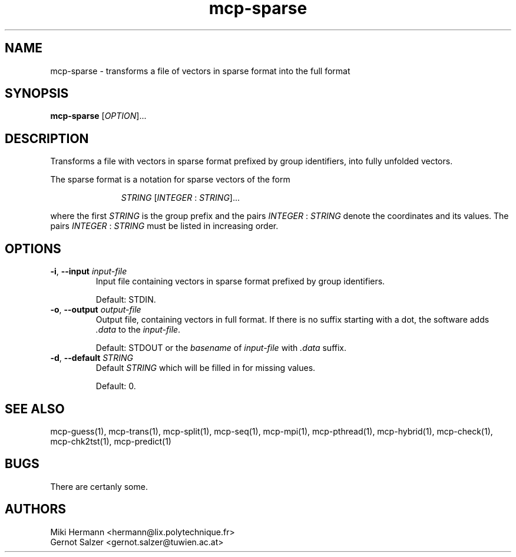.\" Copyright (c) 2019-2021 Miki Hermann & Gernot Salzer
.TH mcp-sparse 1 "2021-03-19" "1.04" "MCP System"
.
.SH NAME
mcp-sparse - transforms a file of vectors in sparse format into the
full format
.
.SH SYNOPSIS
.B mcp-sparse
.RI [\| "OPTION" "\|]\|.\|.\|."
.
.SH DESCRIPTION
.PP
Transforms a file with vectors in sparse format prefixed by
group identifiers, into fully unfolded vectors.
.PP
The sparse format is a notation for sparse vectors of the form
.IP
.in +4n
.EX
.IR "STRING " [\| INTEGER " : " STRING \|]\|.\|.\|.
.EE
.in
.PP
where the first \fISTRING\fR is the group prefix and the pairs
\fIINTEGER\fR : \fISTRING\fR denote the coordinates and its values.
The pairs \fIINTEGER\fR : \fISTRING\fR must be listed in increasing
order.
.
.SH OPTIONS
.
.TP
\fB\-i\fR, \fB\-\-input\fI input-file
Input file containing vectors in sparse format prefixed by group identifiers.
.IP
Default: STDIN.
.
.TP
\fB\-o\fR, \fB\-\-output\fI output-file
Output file, containing vectors in full format. If
there is no suffix starting with a dot, the software adds \fI.data\fR
to the \fIinput-file\fR.
.IP
Default: STDOUT or the \fIbasename\fR of \fIinput-file\fR with \fI.data\fR suffix.
.
.TP
\fB\-d\fR, \fB\-\-default\fI STRING
Default \fISTRING\fR which will be filled in for missing values.
.IP
Default: 0.
.
.
.SH SEE ALSO
mcp-guess(1),
mcp-trans(1),
mcp-split(1),
mcp-seq(1),
mcp-mpi(1),
mcp-pthread(1),
mcp-hybrid(1),
mcp-check(1),
mcp-chk2tst(1),
mcp-predict(1)
.
.SH BUGS
There are certanly some.
.
.SH AUTHORS
Miki Hermann <hermann@lix.polytechnique.fr>
.br
Gernot Salzer <gernot.salzer@tuwien.ac.at>
